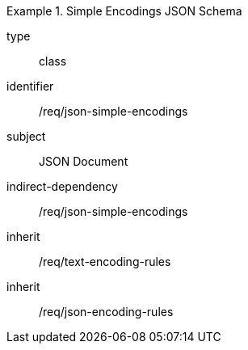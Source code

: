 [requirement,model=ogc]
.Simple Encodings JSON Schema
====
[%metadata]
type:: class
identifier:: /req/json-simple-encodings 
subject:: JSON Document
indirect-dependency:: /req/json-simple-encodings
inherit:: /req/text-encoding-rules
inherit:: /req/json-encoding-rules
====
